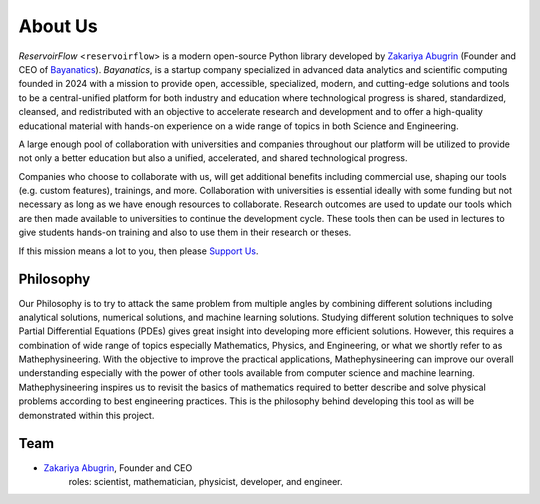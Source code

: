 About Us
========

*ReservoirFlow* <``reservoirflow``> is a modern open-source Python library developed by `Zakariya Abugrin <https://github.com/zakgrin>`_ (Founder and CEO of `Bayanatics <https://github.com/zakgrin>`_). *Bayanatics*, is a startup company specialized in advanced data analytics and scientific computing founded in 2024 with a mission to provide open, accessible, specialized, modern, and cutting-edge solutions and tools to be a central-unified platform for both industry and education where technological progress is shared, standardized, cleansed, and redistributed with an objective to accelerate research and development and to offer a high-quality educational material with hands-on experience on a wide range of topics in both Science and Engineering.

A large enough pool of collaboration with universities and companies throughout our platform will be utilized to provide not only a better education but also a unified, accelerated, and shared technological progress.

Companies who choose to collaborate with us, will get additional benefits including commercial use, shaping our tools (e.g. custom features), trainings, and more. Collaboration with universities is essential ideally with some funding but not necessary as long as we have enough resources to collaborate. Research outcomes are used to update our tools which are then made available to universities to continue the development cycle. These tools then can be used in lectures to give students hands-on training and also to use them in their research or theses.

If this mission means a lot to you, then please `Support Us </support_us.html>`_.

Philosophy
----------
Our Philosophy is to try to attack the same problem from multiple angles by combining different solutions including analytical solutions, numerical solutions, and machine learning solutions. Studying different solution techniques to solve Partial Differential Equations (PDEs) gives great insight into developing more efficient solutions. However, this requires a combination of wide range of topics especially Mathematics, Physics, and Engineering, or what we shortly refer to as Mathephysineering. With the objective to improve the practical applications, Mathephysineering can improve our overall understanding especially with the power of other tools available from computer science and machine learning. Mathephysineering inspires us to revisit the basics of mathematics required to better describe and solve physical problems according to best engineering practices. This is the philosophy behind developing this tool as will be demonstrated within this project.

Team
----
- `Zakariya Abugrin <https://github.com/zakgrin>`_, Founder and CEO
    roles: scientist, mathematician, physicist, developer, and engineer.
